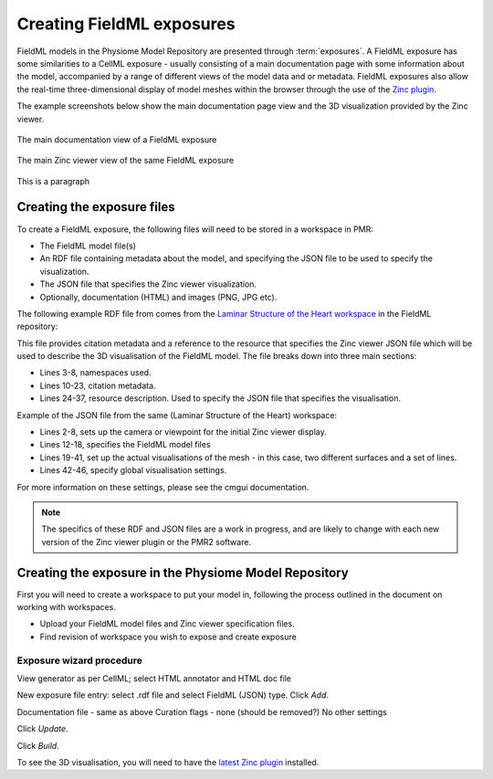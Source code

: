 ﻿.. _PMR-exposing-fieldml:

==========================
Creating FieldML exposures
==========================

.. sectionauthor:: Dougal Cowan

FieldML models in the Physiome Model Repository are presented through :term:`exposures`.  A FieldML exposure has some similarities to a CellML exposure - usually consisting of a main documentation page with some information about the model, accompanied by a range of different views of the model data and or metadata. FieldML exposures also allow the real-time three-dimensional display of model meshes within the browser through the use of the `Zinc plugin <http://www.cmiss.org/cmgui/zinc>`_.

The example screenshots below show the main documentation page view and the 3D visualization provided by the Zinc viewer.

.. figure:: /PMR/images/PMR-fieldmlexposureexample1.png
   :align: center
   
   The main documentation view of a FieldML exposure
   
.. figure:: /PMR/images/PMR-fieldmlexposureexample2.png
   :align: center
   
   The main Zinc viewer view of the same FieldML exposure

This is a paragraph

Creating the exposure files
===========================

To create a FieldML exposure, the following files will need to be stored in a workspace in PMR:

* The FieldML model file(s)
* An RDF file containing metadata about the model, and specifying the JSON file to be used to specify the visualization.
* The JSON file that specifies the Zinc viewer visualization.
* Optionally, documentation (HTML) and images (PNG, JPG etc).

The following example RDF file from comes from the `Laminar Structure of the Heart workspace <http://models.fieldml.org/workspace/heart>`_ in the FieldML repository:

.. code-block:: xml
   :linenos:
   
   <?xml version="1.0" encoding="utf-8"?>
   <rdf:RDF
         xmlns="http://www.w3.org/1999/02/22-rdf-syntax-ns#"
         xmlns:rdf="http://www.w3.org/1999/02/22-rdf-syntax-ns#"
         xmlns:dc="http://purl.org/dc/elements/1.1/"
         xmlns:dcterms="http://purl.org/dc/terms/"
         xmlns:vCard="http://www.w3.org/2001/vcard-rdf/3.0#"
         xmlns:pmr2="http://namespace.physiomeproject.org/pmr2#">
      <rdf:Description rdf:about="">
         <dc:title>
               Laminar structure of the Heart: A mathematical model.
         </dc:title>
         <dc:creator>
            <rdf:Seq>
               <rdf:li>LeGrice, I.J.</rdf:li>
               <rdf:li>Hunter, P.J.</rdf:li>
               <rdf:li>Smaill, B.H.</rdf:li>
            </rdf:Seq>
         </dc:creator>
         <dcterms:bibliographicCitation>
               American Journal of Physiology 272: H2466-H2476, 1997.
         </dcterms:bibliographicCitation>
         <dcterms:isPartOf rdf:resource="info:pmid/9176318"/>
         <pmr2:annotation rdf:parseType="Resource">
            <pmr2:type 
                  rdf:resource="http://namespace.physiomeproject.org/pmr2/note#json_zinc_viewer"/>
            <pmr2:fields>
               <rdf:Bag>
                  <rdf:li rdf:parseType="Resource">
                     <pmr2:field rdf:parseType="Resource">
                        <pmr2:key>json</pmr2:key>
                        <pmr2:value>heart.json</pmr2:value>
                     </pmr2:field>
                  </rdf:li>
               </rdf:Bag>
            </pmr2:fields>
         </pmr2:annotation>
      </rdf:Description>
   </rdf:RDF>

This file provides citation metadata and a reference to the resource that specifies the Zinc viewer JSON file which will be used to describe the 3D visualisation of the FieldML model. The file breaks down into three main sections:

* Lines 3-8, namespaces used.
* Lines 10-23, citation metadata.
* Lines 24-37, resource description. Used to specify the JSON file that specifies the visualisation.
   
Example of the JSON file from the same (Laminar Structure of the Heart) workspace:

.. code-block:: js
   :linenos:

   {
       "View" : [
         {
         "camera" : [9.70448, -288.334, -4.43035],
         "target" : [9.70448, 6.40667, -4.43035],
         "up"     : [-1, 0, 0],
         "angle" : 40
         }
       ],
       "Models": [
           {
               "files": [
                   "heart.xml"
               ],
               "externalresources": [
                   "heart_mesh.connectivity",
                   "heart_mesh.node.coordinates"
               ],
               "graphics": [
                   {
                       "type": "surfaces",
                       "ambient" : [0.4, 0, 0.9],
                       "diffuse" : [0.4, 0,0.9],
                       "alpha" : 0.3,
                       "xiFace" : "xi3_1",
                       "coordinatesField": "heart.coordinates"
                   },
                   {
                       "type": "surfaces",
                       "ambient" : [0.3, 0, 0.3],
                       "diffuse" : [1, 0, 0],
                         "specular" : [0.5, 0.5, 0.5],
                       "shininess" : 0.5,
                       "xiFace" : "xi3_0",
                       "coordinatesField" : "heart.coordinates"
                   },
                   {
                       "type": "lines",
                       "coordinatesField" : "heart.coordinates"
                   }
               ], 
               "elementDiscretization" : 8,
               "region_name" : "heart",
               "group": "Structures", 
               "label": "heart",
               "load": true
           }
      ]
   }
   
* Lines 2-8, sets up the camera or viewpoint for the initial Zinc viewer display.
* Lines 12-18, specifies the FieldML model files
* Lines 19-41, set up the actual visualisations of the mesh - in this case, two different surfaces and a set of lines.
* Lines 42-46, specify global visualisation settings.

For more information on these settings, please see the cmgui documentation.

.. note::
   The specifics of these RDF and JSON files are a work in progress, and are likely to change with each new version of the Zinc viewer plugin or the PMR2 software.


Creating the exposure in the Physiome Model Repository
======================================================

First you will need to create a workspace to put your model in, following the process outlined in the document on working with workspaces.

* Upload your FieldML model files and Zinc viewer specification files.
* Find revision of workspace you wish to expose and create exposure

Exposure wizard procedure
-------------------------

View generator as per CellML; select HTML annotator and HTML doc file

New exposure file entry: select .rdf file and select FieldML (JSON) type. Click *Add*.

Documentation file - same as above
Curation flags - none (should be removed?)
No other settings

Click *Update*.

Click *Build*.

To see the 3D visualisation, you will need to have the `latest Zinc plugin <http://www.cmiss.org/ReleaseCenter/zinc/releases>`_ installed.




